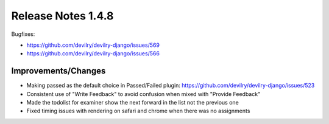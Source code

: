 ********************
Release Notes 1.4.8
********************

Bugfixes:

- https://github.com/devilry/devilry-django/issues/569
- https://github.com/devilry/devilry-django/issues/566
 
Improvements/Changes
=====================

- Making passed as the default choice in Passed/Failed plugin: https://github.com/devilry/devilry-django/issues/523
- Consistent use of "Write Feedback" to avoid confusion when mixed with "Provide Feedback"
- Made the todolist for examiner show the next forward in the list not the previous one
- Fixed timing issues with rendering on safari and chrome when there was no assignments
